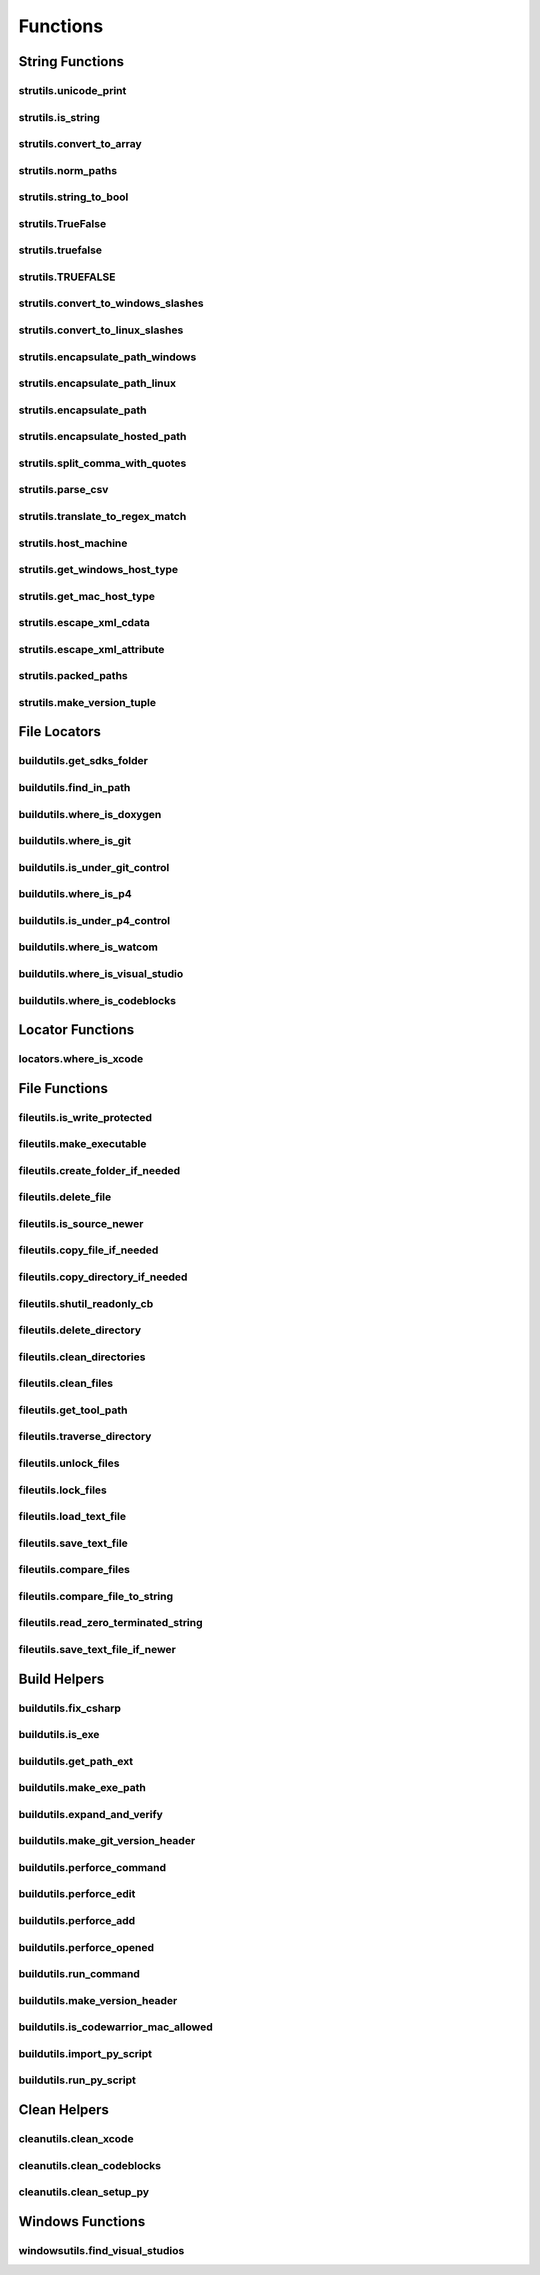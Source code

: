 Functions
=========

String Functions
----------------

strutils.unicode_print
^^^^^^^^^^^^^^^^^^^^^^
.. doxygenfunction:: burger::strutils::unicode_print

strutils.is_string
^^^^^^^^^^^^^^^^^^
.. doxygenfunction:: burger::strutils::is_string

strutils.convert_to_array
^^^^^^^^^^^^^^^^^^^^^^^^^
.. doxygenfunction:: burger::strutils::convert_to_array

strutils.norm_paths
^^^^^^^^^^^^^^^^^^^
.. doxygenfunction:: burger::strutils::norm_paths

strutils.string_to_bool
^^^^^^^^^^^^^^^^^^^^^^^
.. doxygenfunction:: burger::strutils::string_to_bool

strutils.TrueFalse
^^^^^^^^^^^^^^^^^^
.. doxygenfunction:: burger::strutils::TrueFalse

strutils.truefalse
^^^^^^^^^^^^^^^^^^
.. doxygenfunction:: burger::strutils::truefalse

strutils.TRUEFALSE
^^^^^^^^^^^^^^^^^^
.. doxygenfunction:: burger::strutils::TRUEFALSE

strutils.convert_to_windows_slashes
^^^^^^^^^^^^^^^^^^^^^^^^^^^^^^^^^^^
.. doxygenfunction:: burger::strutils::convert_to_windows_slashes

strutils.convert_to_linux_slashes
^^^^^^^^^^^^^^^^^^^^^^^^^^^^^^^^^
.. doxygenfunction:: burger::strutils::convert_to_linux_slashes

strutils.encapsulate_path_windows
^^^^^^^^^^^^^^^^^^^^^^^^^^^^^^^^^
.. doxygenfunction:: burger::strutils::encapsulate_path_windows

strutils.encapsulate_path_linux
^^^^^^^^^^^^^^^^^^^^^^^^^^^^^^^
.. doxygenfunction:: burger::strutils::encapsulate_path_linux

strutils.encapsulate_path
^^^^^^^^^^^^^^^^^^^^^^^^^
.. doxygenfunction:: burger::strutils::encapsulate_path

strutils.encapsulate_hosted_path
^^^^^^^^^^^^^^^^^^^^^^^^^^^^^^^^
.. doxygenfunction:: burger::strutils::encapsulate_hosted_path

strutils.split_comma_with_quotes
^^^^^^^^^^^^^^^^^^^^^^^^^^^^^^^^
.. doxygenfunction:: burger::strutils::split_comma_with_quotes

strutils.parse_csv
^^^^^^^^^^^^^^^^^^
.. doxygenfunction:: burger::strutils::parse_csv

strutils.translate_to_regex_match
^^^^^^^^^^^^^^^^^^^^^^^^^^^^^^^^^
.. doxygenfunction:: burger::strutils::translate_to_regex_match

strutils.host_machine
^^^^^^^^^^^^^^^^^^^^^
.. doxygenfunction:: burger::strutils::host_machine

strutils.get_windows_host_type
^^^^^^^^^^^^^^^^^^^^^^^^^^^^^^
.. doxygenfunction:: burger::strutils::get_windows_host_type

strutils.get_mac_host_type
^^^^^^^^^^^^^^^^^^^^^^^^^^
.. doxygenfunction:: burger::strutils::get_mac_host_type

strutils.escape_xml_cdata
^^^^^^^^^^^^^^^^^^^^^^^^^
.. doxygenfunction:: burger::strutils::escape_xml_cdata

strutils.escape_xml_attribute
^^^^^^^^^^^^^^^^^^^^^^^^^^^^^
.. doxygenfunction:: burger::strutils::escape_xml_attribute

strutils.packed_paths
^^^^^^^^^^^^^^^^^^^^^
.. doxygenfunction:: burger::strutils::packed_paths

strutils.make_version_tuple
^^^^^^^^^^^^^^^^^^^^^^^^^^^
.. doxygenfunction:: burger::strutils::make_version_tuple

File Locators
-------------

buildutils.get_sdks_folder
^^^^^^^^^^^^^^^^^^^^^^^^^^
.. doxygenfunction:: burger::buildutils::get_sdks_folder

buildutils.find_in_path
^^^^^^^^^^^^^^^^^^^^^^^
.. doxygenfunction:: burger::buildutils::find_in_path

buildutils.where_is_doxygen
^^^^^^^^^^^^^^^^^^^^^^^^^^^
.. doxygenfunction:: burger::buildutils::where_is_doxygen

buildutils.where_is_git
^^^^^^^^^^^^^^^^^^^^^^^
.. doxygenfunction:: burger::buildutils::where_is_git

buildutils.is_under_git_control
^^^^^^^^^^^^^^^^^^^^^^^^^^^^^^^
.. doxygenfunction:: burger::buildutils::is_under_git_control

buildutils.where_is_p4
^^^^^^^^^^^^^^^^^^^^^^
.. doxygenfunction:: burger::buildutils::where_is_p4

buildutils.is_under_p4_control
^^^^^^^^^^^^^^^^^^^^^^^^^^^^^^
.. doxygenfunction:: burger::buildutils::is_under_p4_control

buildutils.where_is_watcom
^^^^^^^^^^^^^^^^^^^^^^^^^^
.. doxygenfunction:: burger::buildutils::where_is_watcom

buildutils.where_is_visual_studio
^^^^^^^^^^^^^^^^^^^^^^^^^^^^^^^^^
.. doxygenfunction:: burger::buildutils::where_is_visual_studio

buildutils.where_is_codeblocks
^^^^^^^^^^^^^^^^^^^^^^^^^^^^^^
.. doxygenfunction:: burger::buildutils::where_is_codeblocks

Locator Functions
-----------------

locators.where_is_xcode
^^^^^^^^^^^^^^^^^^^^^^^
.. doxygenfunction:: burger::locators::where_is_xcode

File Functions
--------------

fileutils.is_write_protected
^^^^^^^^^^^^^^^^^^^^^^^^^^^^
.. doxygenfunction:: burger::fileutils::is_write_protected

fileutils.make_executable
^^^^^^^^^^^^^^^^^^^^^^^^^
.. doxygenfunction:: burger::fileutils::make_executable

fileutils.create_folder_if_needed
^^^^^^^^^^^^^^^^^^^^^^^^^^^^^^^^^
.. doxygenfunction:: burger::fileutils::create_folder_if_needed

fileutils.delete_file
^^^^^^^^^^^^^^^^^^^^^
.. doxygenfunction:: burger::fileutils::delete_file

fileutils.is_source_newer
^^^^^^^^^^^^^^^^^^^^^^^^^
.. doxygenfunction:: burger::fileutils::is_source_newer

fileutils.copy_file_if_needed
^^^^^^^^^^^^^^^^^^^^^^^^^^^^^
.. doxygenfunction:: burger::fileutils::copy_file_if_needed

fileutils.copy_directory_if_needed
^^^^^^^^^^^^^^^^^^^^^^^^^^^^^^^^^^
.. doxygenfunction:: burger::fileutils::copy_directory_if_needed

fileutils.shutil_readonly_cb
^^^^^^^^^^^^^^^^^^^^^^^^^^^^
.. doxygenfunction:: burger::fileutils::shutil_readonly_cb

fileutils.delete_directory
^^^^^^^^^^^^^^^^^^^^^^^^^^
.. doxygenfunction:: burger::fileutils::delete_directory

fileutils.clean_directories
^^^^^^^^^^^^^^^^^^^^^^^^^^^
.. doxygenfunction:: burger::fileutils::clean_directories

fileutils.clean_files
^^^^^^^^^^^^^^^^^^^^^
.. doxygenfunction:: burger::fileutils::clean_files

fileutils.get_tool_path
^^^^^^^^^^^^^^^^^^^^^^^
.. doxygenfunction:: burger::fileutils::get_tool_path

fileutils.traverse_directory
^^^^^^^^^^^^^^^^^^^^^^^^^^^^
.. doxygenfunction:: burger::fileutils::traverse_directory

fileutils.unlock_files
^^^^^^^^^^^^^^^^^^^^^^
.. doxygenfunction:: burger::fileutils::unlock_files

fileutils.lock_files
^^^^^^^^^^^^^^^^^^^^
.. doxygenfunction:: burger::fileutils::lock_files

fileutils.load_text_file
^^^^^^^^^^^^^^^^^^^^^^^^
.. doxygenfunction:: burger::fileutils::load_text_file

fileutils.save_text_file
^^^^^^^^^^^^^^^^^^^^^^^^
.. doxygenfunction:: burger::fileutils::save_text_file

fileutils.compare_files
^^^^^^^^^^^^^^^^^^^^^^^
.. doxygenfunction:: burger::fileutils::compare_files

fileutils.compare_file_to_string
^^^^^^^^^^^^^^^^^^^^^^^^^^^^^^^^
.. doxygenfunction:: burger::fileutils::compare_file_to_string

fileutils.read_zero_terminated_string
^^^^^^^^^^^^^^^^^^^^^^^^^^^^^^^^^^^^^
.. doxygenfunction:: burger::fileutils::read_zero_terminated_string

fileutils.save_text_file_if_newer
^^^^^^^^^^^^^^^^^^^^^^^^^^^^^^^^^
.. doxygenfunction:: burger::fileutils::save_text_file_if_newer

Build Helpers
-------------

buildutils.fix_csharp
^^^^^^^^^^^^^^^^^^^^^
.. doxygenfunction:: burger::buildutils::fix_csharp

buildutils.is_exe
^^^^^^^^^^^^^^^^^
.. doxygenfunction:: burger::buildutils::is_exe

buildutils.get_path_ext
^^^^^^^^^^^^^^^^^^^^^^^
.. doxygenfunction:: burger::buildutils::get_path_ext

buildutils.make_exe_path
^^^^^^^^^^^^^^^^^^^^^^^^
.. doxygenfunction:: burger::buildutils::make_exe_path

buildutils.expand_and_verify
^^^^^^^^^^^^^^^^^^^^^^^^^^^^
.. doxygenfunction:: burger::buildutils::expand_and_verify

buildutils.make_git_version_header
^^^^^^^^^^^^^^^^^^^^^^^^^^^^^^^^^^
.. doxygenfunction:: burger::buildutils::make_git_version_header

buildutils.perforce_command
^^^^^^^^^^^^^^^^^^^^^^^^^^^
.. doxygenfunction:: burger::buildutils::perforce_command

buildutils.perforce_edit
^^^^^^^^^^^^^^^^^^^^^^^^
.. doxygenfunction:: burger::buildutils::perforce_edit

buildutils.perforce_add
^^^^^^^^^^^^^^^^^^^^^^^
.. doxygenfunction:: burger::buildutils::perforce_add

buildutils.perforce_opened
^^^^^^^^^^^^^^^^^^^^^^^^^^
.. doxygenfunction:: burger::buildutils::perforce_opened

buildutils.run_command
^^^^^^^^^^^^^^^^^^^^^^
.. doxygenfunction:: burger::buildutils::run_command

buildutils.make_version_header
^^^^^^^^^^^^^^^^^^^^^^^^^^^^^^
.. doxygenfunction:: burger::buildutils::make_version_header

buildutils.is_codewarrior_mac_allowed
^^^^^^^^^^^^^^^^^^^^^^^^^^^^^^^^^^^^^
.. doxygenfunction:: burger::buildutils::is_codewarrior_mac_allowed

buildutils.import_py_script
^^^^^^^^^^^^^^^^^^^^^^^^^^^
.. doxygenfunction:: burger::buildutils::import_py_script

buildutils.run_py_script
^^^^^^^^^^^^^^^^^^^^^^^^
.. doxygenfunction:: burger::buildutils::run_py_script


Clean Helpers
-------------

cleanutils.clean_xcode
^^^^^^^^^^^^^^^^^^^^^^
.. doxygenfunction:: burger::cleanutils::clean_xcode

cleanutils.clean_codeblocks
^^^^^^^^^^^^^^^^^^^^^^^^^^^
.. doxygenfunction:: burger::cleanutils::clean_codeblocks

cleanutils.clean_setup_py
^^^^^^^^^^^^^^^^^^^^^^^^^
.. doxygenfunction:: burger::cleanutils::clean_setup_py


Windows Functions
-----------------

windowsutils.find_visual_studios
^^^^^^^^^^^^^^^^^^^^^^^^^^^^^^^^
.. doxygenfunction:: burger::windowsutils::find_visual_studios
